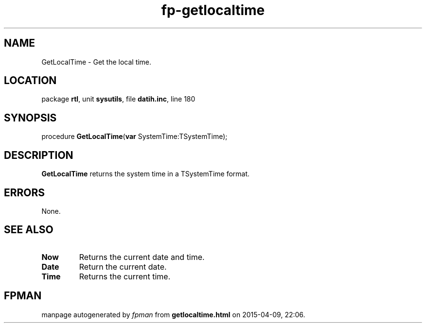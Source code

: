 .\" file autogenerated by fpman
.TH "fp-getlocaltime" 3 "2014-03-14" "fpman" "Free Pascal Programmer's Manual"
.SH NAME
GetLocalTime - Get the local time.
.SH LOCATION
package \fBrtl\fR, unit \fBsysutils\fR, file \fBdatih.inc\fR, line 180
.SH SYNOPSIS
procedure \fBGetLocalTime\fR(\fBvar\fR SystemTime:TSystemTime);
.SH DESCRIPTION
\fBGetLocalTime\fR returns the system time in a TSystemTime format.


.SH ERRORS
None.


.SH SEE ALSO
.TP
.B Now
Returns the current date and time.
.TP
.B Date
Return the current date.
.TP
.B Time
Returns the current time.

.SH FPMAN
manpage autogenerated by \fIfpman\fR from \fBgetlocaltime.html\fR on 2015-04-09, 22:06.

